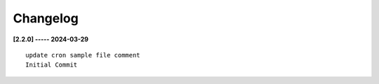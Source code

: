Changelog
=========

**[2.2.0] ----- 2024-03-29** ::

	    update cron sample file comment
	    Initial Commit


